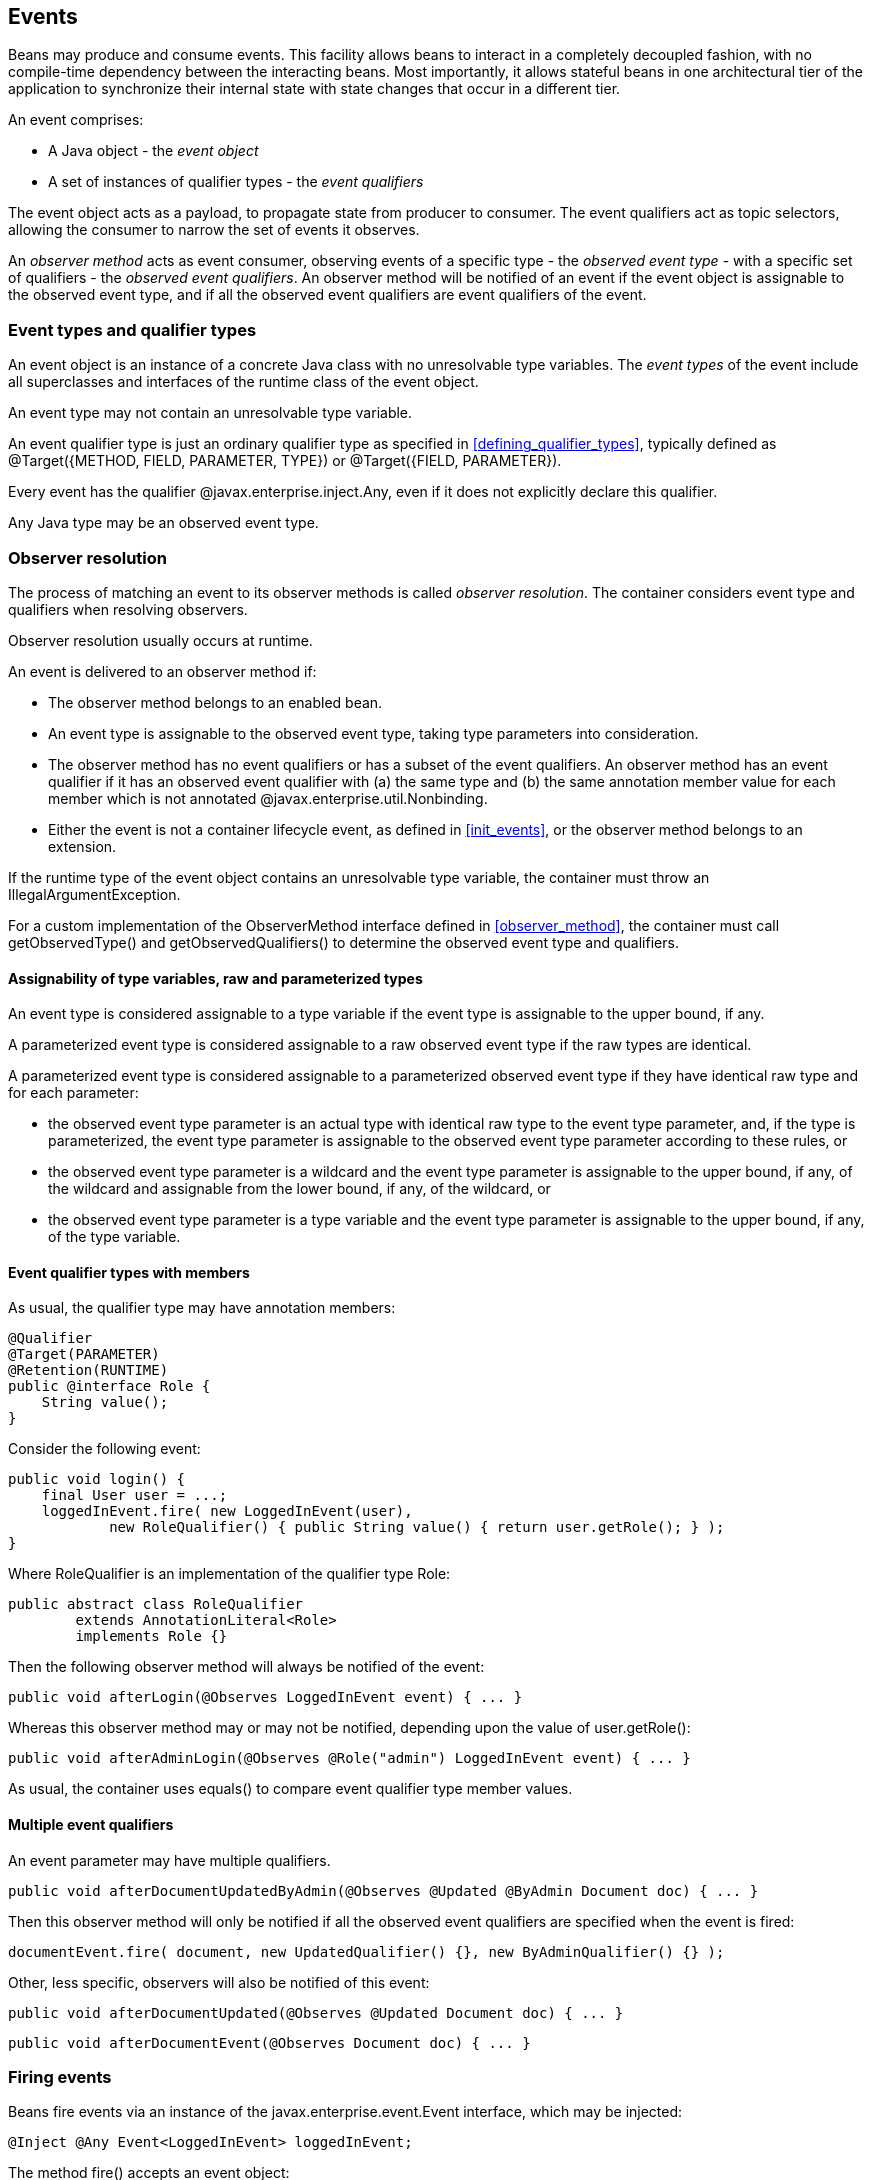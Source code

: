 [[events]]

== Events

Beans may produce and consume events. This facility allows beans to interact in a completely decoupled fashion, with no compile-time dependency between the interacting beans. Most importantly, it allows stateful beans in one architectural tier of the application to synchronize their internal state with state changes that occur in a different tier.

An event comprises:

* A Java object - the _event object_
* A set of instances of qualifier types - the _event qualifiers_


The event object acts as a payload, to propagate state from producer to consumer. The event qualifiers act as topic selectors, allowing the consumer to narrow the set of events it observes.

An _observer method_ acts as event consumer, observing events of a specific type - the _observed event type_  - with a specific set of qualifiers - the _observed event qualifiers_. An observer method will be notified of an event if the event object is assignable to the observed event type, and if all the observed event qualifiers are event qualifiers of the event.

[[event_types_and_qualifier_types]]

=== Event types and qualifier types

An event object is an instance of a concrete Java class with no unresolvable type variables. The _event types_ of the event include all superclasses and interfaces of the runtime class of the event object.

An event type may not contain an unresolvable type variable.

An event qualifier type is just an ordinary qualifier type as specified in <<defining_qualifier_types>>, typically defined as +@Target({METHOD, FIELD, PARAMETER, TYPE})+ or +@Target({FIELD, PARAMETER})+.

Every event has the qualifier +@javax.enterprise.inject.Any+, even if it does not explicitly declare this qualifier.

Any Java type may be an observed event type.

[[observer_resolution]]

=== Observer resolution

The process of matching an event to its observer methods is called _observer resolution_. The container considers event type and qualifiers when resolving observers.

Observer resolution usually occurs at runtime.

An event is delivered to an observer method if:

* The observer method belongs to an enabled bean.
* An event type is assignable to the observed event type, taking type parameters into consideration.
* The observer method has no event qualifiers or has a subset of the event qualifiers. An observer method has an event qualifier if it has an observed event qualifier with (a) the same type and (b) the same annotation member value for each member which is not annotated +@javax.enterprise.util.Nonbinding+.
* Either the event is not a container lifecycle event, as defined in <<init_events>>, or the observer method belongs to an extension.


If the runtime type of the event object contains an unresolvable type variable, the container must throw an +IllegalArgumentException+.

For a custom implementation of the +ObserverMethod+ interface defined in <<observer_method>>, the container must call +getObservedType()+ and +getObservedQualifiers()+ to determine the observed event type and qualifiers.

[[observers_assignability]]

==== Assignability of type variables, raw and parameterized types

An event type is considered assignable to a type variable if the event type is assignable to the upper bound, if any.

A parameterized event type is considered assignable to a raw observed event type if the raw types are identical.

A parameterized event type is considered assignable to a parameterized observed event type if they have identical raw type and for each parameter:

* the observed event type parameter is an actual type with identical raw type to the event type parameter, and, if the type is parameterized, the event type parameter is assignable to the observed event type parameter according to these rules, or
* the observed event type parameter is a wildcard and the event type parameter is assignable to the upper bound, if any, of the wildcard and assignable from the lower bound, if any, of the wildcard, or
* the observed event type parameter is a type variable and the event type parameter is assignable to the upper bound, if any, of the type variable.

[[event_qualifier_types_with_members]]

==== Event qualifier types with members

As usual, the qualifier type may have annotation members:

[source, java]
----
@Qualifier
@Target(PARAMETER)
@Retention(RUNTIME)
public @interface Role {
    String value();
}
----

Consider the following event:

[source, java]
----
public void login() {
    final User user = ...;
    loggedInEvent.fire( new LoggedInEvent(user), 
            new RoleQualifier() { public String value() { return user.getRole(); } );
}
----

Where +RoleQualifier+ is an implementation of the qualifier type +Role+:

[source, java]
----
public abstract class RoleQualifier 
        extends AnnotationLiteral<Role> 
        implements Role {}
----

Then the following observer method will always be notified of the event:

[source, java]
----
public void afterLogin(@Observes LoggedInEvent event) { ... }
----

Whereas this observer method may or may not be notified, depending upon the value of +user.getRole()+:

[source, java]
----
public void afterAdminLogin(@Observes @Role("admin") LoggedInEvent event) { ... }
----

As usual, the container uses +equals()+ to compare event qualifier type member values.

[[multiple_event_qualifiers]]

==== Multiple event qualifiers

An event parameter may have multiple qualifiers.

[source, java]
----
public void afterDocumentUpdatedByAdmin(@Observes @Updated @ByAdmin Document doc) { ... }
----

Then this observer method will only be notified if all the observed event qualifiers are specified when the event is fired:

[source, java]
----
documentEvent.fire( document, new UpdatedQualifier() {}, new ByAdminQualifier() {} );
----

Other, less specific, observers will also be notified of this event:

[source, java]
----
public void afterDocumentUpdated(@Observes @Updated Document doc) { ... }
----

[source, java]
----
public void afterDocumentEvent(@Observes Document doc) { ... }
----

[[firing_events]]

=== Firing events

Beans fire events via an instance of the +javax.enterprise.event.Event+ interface, which may be injected:

[source, java]
----
@Inject @Any Event<LoggedInEvent> loggedInEvent;
----

The method +fire()+ accepts an event object:

[source, java]
----
public void login() {
    ...
    loggedInEvent.fire( new LoggedInEvent(user) );
}
----

Any combination of qualifiers may be specified at the injection point:

[source, java]
----
@Inject @Admin Event<LoggedInEvent> adminLoggedInEvent;
----

Or, the +@Any+ qualifier may be used, allowing the application to specify qualifiers dynamically:

[source, java]
----
@Inject @Any Event<LoggedInEvent> loggedInEvent;
...
LoggedInEvent event = new LoggedInEvent(user);
if ( user.isAdmin() ) {
    loggedInEvent.select( new AdminQualifier() ).fire(event);
}
else {
    loggedInEvent.fire(event);
}
----

In this example, the event sometimes has the qualifier +@Admin+, depending upon the value of +user.isAdmin()+.

[[event]]

==== The +Event+ interface

The +Event+ interface provides a method for firing events with a specified combination of type and qualifiers:

[source, java]
----
public interface Event<T> {
      
    public void fire(T event);
      
    public Event<T> select(Annotation... qualifiers);
    public <U extends T> Event<U> select(Class<U> subtype, Annotation... qualifiers);
    public <U extends T> Event<U> select(TypeLiteral<U> subtype, Annotation... qualifiers);
      
}
----

For an injected +Event+:

* the _specified type_ is the type parameter specified at the injection point, and
* the _specified qualifiers_ are the qualifiers specified at the injection point.


For example, this injected +Event+ has specified type +LoggedInEvent+ and specified qualifier +@Any+:

[source, java]
----
@Inject @Any Event<LoggedInEvent> any;
----

The +select()+ method returns a child +Event+ for a given specified type and additional specified qualifiers. If no specified type is given, the specified type is the same as the parent.

For example, this child +Event+ has required type +AdminLoggedInEvent+ and additional specified qualifier +@Admin+:

[source, java]
----
Event<AdminLoggedInEvent> admin = any.select( 
            AdminLoggedInEvent.class, 
            new AdminQualifier() );
----

If the specified type contains a type variable, an +IllegalArgumentException+ is thrown.

If two instances of the same qualifier type are passed to +select()+, an +IllegalArgumentException+ is thrown.

If an instance of an annotation that is not a qualifier type is passed to +select()+, an +IllegalArgumentException+ is thrown.

The method +fire()+ fires an event with the specified qualifiers and notifies observers, as defined by <<observer_notification>>. If the container is unable to resolve the parameterized type of the event object, it uses the specified type to infer the parameterized type of the event types.

If the runtime type of the event object contains an unresolvable type variable, an +IllegalArgumentException+ is thrown.

If the runtime type of the event object is assignable to the type of a container lifecycle event, an +IllegalArgumentException+ is thrown.

[[builtin_event]]

==== The built-in +Event+

The container must provide a built-in bean with:

* +Event<X>+ in its set of bean types, for every Java type +X+ that does not contain a type variable,
* every event qualifier type in its set of qualifier types,
* scope +@Dependent+,
* no bean name, and
* an implementation provided automatically by the container.


If an injection point of raw type +Event+ is defined, the container automatically detects the problem and treats it as a definition error.

The built-in implementation must be a passivation capable dependency, as defined in <<passivation_capable_dependency>>.

[[observer_methods]]

=== Observer methods

An observer method allows the application to receive and respond to event notifications.

An observer method is a non-abstract method of a managed bean class or session bean class (or of an extension, as defined in <<init_events>>). An observer method may be either static or non-static. If the bean is a session bean, the observer method must be either a business method of the EJB or a static method of the bean class.

There may be arbitrarily many observer methods with the same event parameter type and qualifiers.

A bean (or extension) may declare multiple observer methods.

[[observer_method_event_parameter]]

==== Event parameter of an observer method

Each observer method must have exactly one _event parameter_, of the same type as the event type it observes. When searching for observer methods for an event, the container considers the type and qualifiers of the event parameter.

If the event parameter does not explicitly declare any qualifier, the observer method observes events with no qualifier.

The event parameter type may contain a type variable or wildcard.

[[observes]]

==== Declaring an observer method

An observer method may be declared by annotating a parameter +@javax.enterprise.event.Observes+ of a default-access, public, protected or private method. That parameter is the event parameter. The declared type of the parameter is the observed event type.

[source, java]
----
public void afterLogin(@Observes LoggedInEvent event) { ... }
----

If a method has more than one parameter annotated +@Observes+, the container automatically detects the problem and treats it as a definition error.

Observed event qualifiers may be declared by annotating the event parameter:

[source, java]
----
public void afterLogin(@Observes @Admin LoggedInEvent event) { ... }
----

If an observer method is annotated +@Produces+ or +@Inject+ or has a parameter annotated +@Disposes+, the container automatically detects the problem and treats it as a definition error.

If a non-static method of a session bean class has a parameter annotated +@Observes+, and the method is not a business method of the EJB, the container automatically detects the problem and treats it as a definition error.

Interceptors and decorators may not declare observer methods. If an interceptor or decorator has a method with a parameter annotated +@Observes+, the container automatically detects the problem and treats it as a definition error.

In addition to the event parameter, observer methods may declare additional parameters, which may declare qualifiers. These additional parameters are injection points.

[source, java]
----
public void afterLogin(@Observes LoggedInEvent event, @Manager User user, Logger log) { ... }
----

[[event_metadata]]

==== The +EventMetadata+ interface

The interface +javax.enterprise.inject.spi.EventMetadata+ provides access to metadata about an observed event. 

[source, java]
----
public interface EventMetadata {
    public Set<Annotation> getQualifiers();
    public InjectionPoint getInjectionPoint();
    public Type getdType();
}
----

* +getQualifiers()+ returns the set of qualifiers with which the event was fired.
* +getInjectionPoint()+ returns the +InjectionPoint+ from which this event payload was fired, or +null+ if it was fired from +BeanManager.fireEvent(...)+.
* +getType()+ returns the type representing runtime class of the event object with type variables resolved.

The container must provide a bean with scope +@Dependent+, bean type +EventMetadata+ and qualifier +@Default+, allowing observer methods to obtain information about the events they observe.

If an injection point of type +EventMetadata+ and qualifier +@Default+ which is not a parameter of an observer method exists, the container automatically detects the problem and treats it as a definition error.

[source, java]
----
public void afterLogin(@Observes LoggedInEvent event, EventMetadata metadata) { ... }
----

[[conditional_observer_methods]]

==== Conditional observer methods

A _conditional observer method_ is an observer method which is notified of an event only if an instance of the bean that defines the observer method already exists in the current context.

A conditional observer method may be declared by specifying +receive=IF_EXISTS+.

[source, java]
----
public void refreshOnDocumentUpdate(@Observes(receive=IF_EXISTS) @Updated Document doc) { ... }
----

Beans with scope +@Dependent+ may not have conditional observer methods. If a bean with scope +@Dependent+ has an observer method declared +receive=IF_EXISTS+, the container automatically detects the problem and treats it as a definition error.

The enumeration +javax.enterprise.event.Reception+ identifies the possible values of +receive+:

[source, java]
----
public enum Reception { IF_EXISTS, ALWAYS }
----

[[transactional_observer_methods]]

==== Transactional observer methods

_Transactional observer methods_ are observer methods which receive event notifications during the before or after completion phase of the transaction in which the event was fired. If no transaction is in progress when the event is fired, they are notified at the same time as other observers.

* A _before completion_ observer method is called during the before completion phase of the transaction.
* An _after completion_ observer method is called during the after completion phase of the transaction.
* An _after success_ observer method is called during the after completion phase of the transaction, only when the transaction completes successfully.
* An _after failure_ observer method is called during the after completion phase of the transaction, only when the transaction fails.


The enumeration +javax.enterprise.event.TransactionPhase+ identifies the kind of transactional observer method:

[source, java]
----
public enum TransactionPhase {
    IN_PROGRESS,
    BEFORE_COMPLETION,
    AFTER_COMPLETION,
    AFTER_FAILURE,
    AFTER_SUCCESS
}
----

A transactional observer method may be declared by specifying any value other than +IN_PROGRESS+ for +during+:

[source, java]
----
void onDocumentUpdate(@Observes(during=AFTER_SUCCESS) @Updated Document doc) { ... }
----

[[observer_notification]]

=== Observer notification

When an event is fired by the application, the container must:

* determine the observer methods for that event according to the rules of observer resolution defined by <<observer_resolution>>, then,
* for each observer method, either invoke the observer method immediately, or register the observer method for later invocation during the transaction completion phase, using a JTA +Synchronization+.


The container calls observer methods as defined in <<observers_method_invocation>>.

* If the observer method is a transactional observer method and there is currently a JTA transaction in progress, the container calls the observer method during the appropriate transaction completion phase.
* If there is no context active for the scope to which the bean declaring the observer method belongs, then the observer method should not be called.
* Otherwise, the container calls the observer immediately.


The order in which observer methods are called is not defined, and so portable applications should not rely upon the order in which observers are called.

Any observer method called before completion of a transaction may call +setRollbackOnly()+ to force a transaction rollback. An observer method may not directly initiate, commit or rollback JTA transactions.

Observer methods may throw exceptions:

* If the observer method is a transactional observer method, any exception is caught and logged by the container.
* Otherwise, the exception aborts processing of the event. No other observer methods of that event will be called. The +BeanManager.fireEvent()+ or +Event.fire()+ method rethrows the exception. If the exception is a checked exception, it is wrapped and rethrown as an (unchecked) +ObserverException+.


For a custom implementation of the +ObserverMethod+ interface defined in <<observer_method>>, the container must call +getTransactionPhase()+ to determine if the observer method is transactional observer method, and +notify()+ to invoke the method.

[[observer_method_invocation_context]]

==== Observer method invocation context

The transaction context, client security context and lifecycle contexts active when an observer method is invoked depend upon what kind of observer method it is.

* If the observer method is a before completion transactional observer method, it is called within the context of the transaction that is about to complete and with the same client security context and lifecycle contexts.
* Otherwise, if the observer method is any other kind of transactional observer method, it is called in an unspecified transaction context, but with the same client security context and lifecycle contexts as the transaction that just completed.
* Otherwise, the observer method is called in the same transaction context, client security context and lifecycle contexts as the invocation of +Event.fire()+ or +BeanManager.fireEvent()+.


Of course, the transaction and security contexts for a business method of a session bean also depend upon the transaction attribute and +@RunAs+ descriptor, if any.

